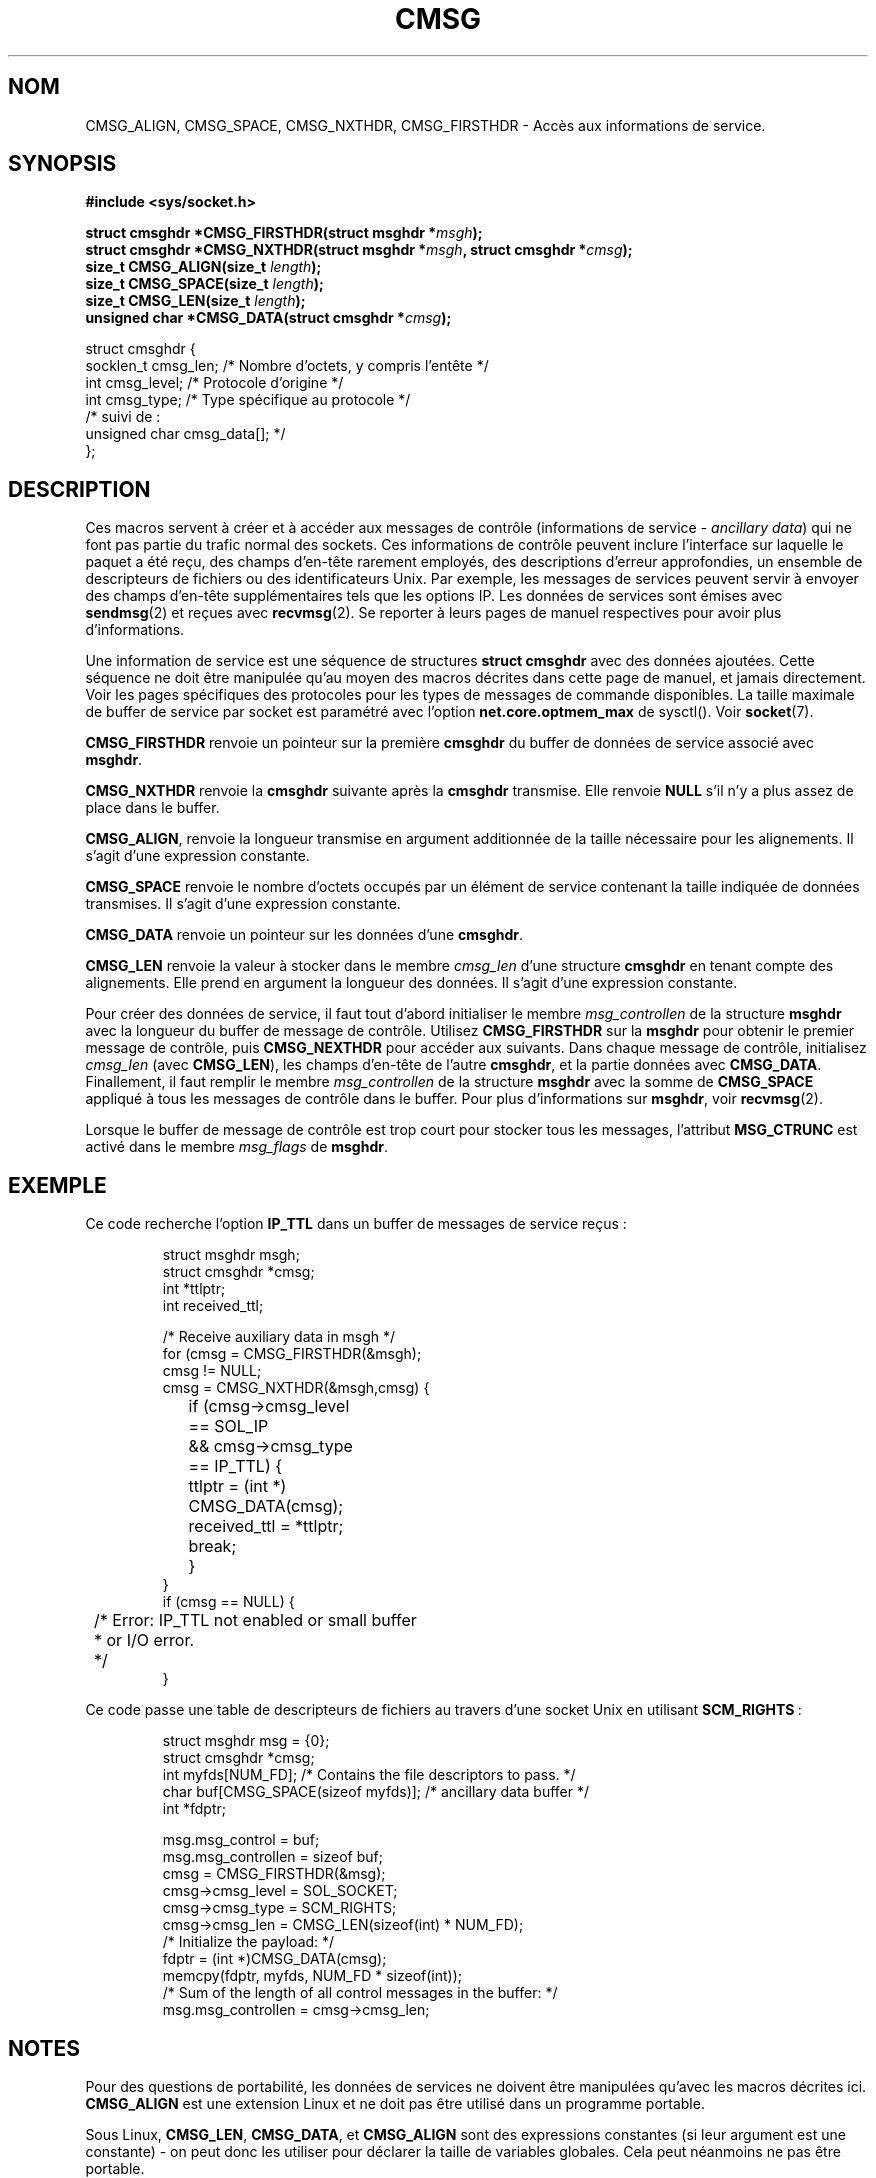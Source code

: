 .\" This man page is Copyright (C) 1999 Andi Kleen <ak@muc.de>.
.\" Permission is granted to distribute possibly modified copies
.\" of this page provided the header is included verbatim,
.\" and in case of nontrivial modification author and date
.\" of the modification is added to the header.
.\" $Id: cmsg.3,v 1.5 1999/05/18 10:35:02 freitag Exp $
.\"
.\" Traduction 03/09/2000 par Christophe Blaess (ccb@club-internet.fr)
.\" LDP 1.31
.\" Màj 04/06/2001 LDP-1.36
.\" Màj 21/01/2002 LDP-1.47
.\" Màj 21/07/2003 LDP-1.56
.\" Màj 08/07/2005 LDP-1.63
.\"
.TH CMSG 3 "21 juillet 2003" LDP "Manuel du programmeur Linux"
.SH NOM
CMSG_ALIGN, CMSG_SPACE, CMSG_NXTHDR, CMSG_FIRSTHDR \- Accès aux informations de service.
.SH SYNOPSIS
.B #include <sys/socket.h>
.br
.sp 2
.BI "struct cmsghdr *CMSG_FIRSTHDR(struct msghdr *" msgh );
.br
.BI "struct cmsghdr *CMSG_NXTHDR(struct msghdr *" msgh ", struct cmsghdr *" cmsg );
.br
.BI "size_t CMSG_ALIGN(size_t " length );
.br
.BI "size_t CMSG_SPACE(size_t " length );
.br
.BI "size_t CMSG_LEN(size_t " length );
.br
.BI "unsigned char *CMSG_DATA(struct cmsghdr *" cmsg );
.sp
.nf
.ta 8n 20n 32n
struct cmsghdr {
  socklen_t     cmsg_len;   /* Nombre d'octets, y compris l'entête */
  int           cmsg_level; /* Protocole d'origine                 */
  int           cmsg_type;  /* Type spécifique au protocole        */
  /* suivi de :
  unsigned char cmsg_data[]; */
};
.ta
.fi
.SH DESCRIPTION
Ces macros servent à créer et à accéder aux messages de contrôle (informations
de service -
.IR "ancillary data" )
qui ne font pas partie du trafic normal des sockets.
Ces informations de contrôle peuvent inclure l'interface sur laquelle le paquet
a été reçu, des champs d'en-tête rarement employés, des descriptions d'erreur
approfondies, un ensemble de descripteurs de fichiers ou des identificateurs Unix.
Par exemple, les messages de services peuvent servir à envoyer des champs d'en-tête
supplémentaires tels que les options IP. Les données de services sont émises avec
.BR sendmsg (2)
et reçues avec
.BR recvmsg (2).
Se reporter à leurs pages de manuel respectives pour avoir plus d'informations.
.PP
Une information de service est une séquence de structures
.B struct cmsghdr
avec des données ajoutées. Cette séquence ne doit être manipulée qu'au moyen des
macros décrites dans cette page de manuel, et jamais directement. Voir les pages
spécifiques des protocoles pour les types de messages de commande disponibles.
La taille maximale de buffer de service par socket est paramétré avec l'option
.B net.core.optmem_max
de sysctl(). Voir
.BR socket (7).
.PP
.B CMSG_FIRSTHDR
renvoie un pointeur sur la première
.B cmsghdr
du buffer de données de service associé avec
.BR  msghdr .
.PP
.B CMSG_NXTHDR
renvoie la
.B cmsghdr
suivante après la
.BR cmsghdr
transmise. Elle renvoie
.B NULL
s'il n'y a plus assez de place dans le buffer.
.PP
.BR CMSG_ALIGN ,
renvoie la longueur transmise en argument additionnée de la taille nécessaire
pour les alignements. Il s'agit d'une expression constante.
.PP
.B CMSG_SPACE
renvoie le nombre d'octets occupés par un élément de service contenant la taille
indiquée de données transmises. Il s'agit d'une expression constante.
.PP
.B CMSG_DATA
renvoie un pointeur sur les données d'une
.BR cmsghdr .
.PP
.B CMSG_LEN
renvoie la valeur à stocker dans le membre
.I cmsg_len
d'une structure
.B cmsghdr
en tenant compte des alignements. Elle prend en argument la longueur des données.
Il s'agit d'une expression constante.
.PP
Pour créer des données de service, il faut tout d'abord initialiser le membre
.I msg_controllen
de la structure
.B msghdr
avec la longueur du buffer de message de contrôle. Utilisez
.B CMSG_FIRSTHDR
sur la
.B msghdr
pour obtenir le premier message de contrôle, puis
.B CMSG_NEXTHDR
pour accéder aux suivants.
Dans chaque message de contrôle, initialisez
.I cmsg_len
(avec
.BR CMSG_LEN ),
les champs d'en-tête de l'autre
.BR cmsghdr ,
et la partie données avec
.BR CMSG_DATA .
Finallement, il faut remplir le membre
.I msg_controllen
de la structure
.B msghdr
avec la somme de
.B CMSG_SPACE
appliqué à tous les messages de contrôle
dans le buffer.
Pour plus d'informations sur
.BR msghdr ,
voir
.BR recvmsg (2).
.PP
Lorsque le buffer de message de contrôle est trop court pour stocker tous les messages, l'attribut
.B MSG_CTRUNC
est activé dans le membre
.I msg_flags
de
.BR msghdr .
.SH EXEMPLE
Ce code recherche l'option
.B IP_TTL
dans un buffer de messages de service reçus\ :
.PP
.RS
.nf
.ta 8n 16n 32n
struct msghdr msgh;
struct cmsghdr *cmsg;
int *ttlptr;
int received_ttl;

/* Receive auxiliary data in msgh */
for (cmsg = CMSG_FIRSTHDR(&msgh);
     cmsg != NULL;
     cmsg = CMSG_NXTHDR(&msgh,cmsg) {
	if (cmsg->cmsg_level == SOL_IP
	  && cmsg->cmsg_type == IP_TTL) {
		ttlptr = (int *) CMSG_DATA(cmsg);
		received_ttl = *ttlptr;
		break;
	}
}
if (cmsg == NULL) {
	/* Error: IP_TTL not enabled or small buffer
	 * or I/O error.
	 */
}
.ta
.fi
.RE
.PP
Ce code passe une table de descripteurs de fichiers au travers d'une socket Unix en utilisant
.BR SCM_RIGHTS \ :
.PP
.RS
.nf
.ta 8n 16n 32n
struct msghdr msg = {0};
struct cmsghdr *cmsg;
int myfds[NUM_FD]; /* Contains the file descriptors to pass. */
char buf[CMSG_SPACE(sizeof myfds)];  /* ancillary data buffer */
int *fdptr;

msg.msg_control = buf;
msg.msg_controllen = sizeof buf;
cmsg = CMSG_FIRSTHDR(&msg);
cmsg->cmsg_level = SOL_SOCKET;
cmsg->cmsg_type = SCM_RIGHTS;
cmsg->cmsg_len = CMSG_LEN(sizeof(int) * NUM_FD);
/* Initialize the payload: */
fdptr = (int *)CMSG_DATA(cmsg);
memcpy(fdptr, myfds, NUM_FD * sizeof(int));
/* Sum of the length of all control messages in the buffer: */
msg.msg_controllen = cmsg->cmsg_len;
.ta
.fi
.RE
.SH NOTES
Pour des questions de portabilité, les données de services ne doivent être
manipulées qu'avec les macros décrites ici.
.B CMSG_ALIGN
est une extension Linux et ne doit pas être utilisé dans un programme portable.
.PP
Sous Linux,
.BR CMSG_LEN ,
.BR CMSG_DATA ,
et
.B CMSG_ALIGN
sont des expressions constantes (si leur argument est une constante) - on peut
donc les utiliser pour déclarer la taille de variables
globales. Cela peut néanmoins ne pas être portable.
.SH "CONFORMITÉ"
Le modèle des données de service est conforme à POSIX.1003.1g draft, 4.4BSD-Lite,
l'API IPv6 avancée décrite dans la RFC2292 et les spécifications Single Unix v2.
.B
CMSG_ALIGN
est une extension Linux.
.SH "VOIR AUSSI"
.BR sendmsg (2),
.BR recvmsg (2).
.PP
RFC 2292
.SH TRADUCTION
Christophe Blaess, 2000-2003
